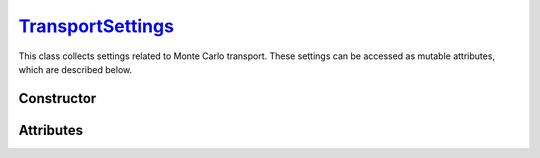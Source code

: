 .. _TransportSettings:

`TransportSettings`_
====================

This class collects settings related to Monte Carlo transport. These settings
can be accessed as mutable attributes, which are described below.


Constructor
-----------

.. py:class:: TransportSettings()

   Generates a fresh set of configuration parameters for Monte Carlo transport.
   The set will be initialised with the default values listed below.

   .. list-table::

      * - absorption
        - :python:`"Discrete"`

      * - mode
        - :python:`"Forward"`

      * - rayleigh
        - :python:`True`

      * - volume_sources
        - :python:`True`


Attributes
----------

.. py:attribute:: TransportSettings.absorption
   :type: str | None

   This attribute controls the simulation mode for absorption processes. Below
   are the possible values.

   .. list-table::

      * - :python:`"Continuous"`
        - Absorption is considered a continuous process by weighting Monte Carlo
          trajectories.

      * - :python:`"Discrete"`
        - Absorption is modelled as a discrete interaction process, resulting in
          the random termination of Monte Carlo trajectories.

      * - :python:`None`
        - Absorption is not considered.

.. py:attribute:: TransportSettings.boundary
   :type: int | None

   This attribute represents an inner geometry boundary for Monte Carlo
   transport, which is specified as a sector index, for example, in an
   :doc:`external_geometry`. The Monte Carlo transport stops whenever a
   trajectory enters the corresponding sector.

.. py:attribute:: TransportSettings.compton_method
   :type: str

   This attribute determines the sampling method for Compton collisions. Refer
   to the :py:attr:`ComptonProcess.method` section for a list of available
   values.

.. py:attribute:: TransportSettings.compton_mode
   :type: str | None

   This attribute determines the simulation mode for Compton collisions. Refer
   to the :py:attr:`ComptonProcess.mode` section for a list of available
   values.

.. py:attribute:: TransportSettings.compton_model
   :type: str

   This attribute determines the physics model for Compton collisions. Refer
   to the :py:attr:`ComptonProcess.model` section for a list of available
   values.

.. py:attribute:: TransportSettings.energy_max
   :type: float | None

   This attribute specifies the maximum energy of transported photons, if
   not :python:`None`.

.. py:attribute:: TransportSettings.energy_min
   :type: float | None

   This attribute specifies the minimum energy of transported photons, if
   not :python:`None`.

.. py:attribute:: TransportSettings.length_max
   :type: float | None

   This attribute specifies the maximum path length of transported photons, if
   not :python:`None`.

.. py:attribute:: TransportSettings.mode
   :type: str

   This flag controls the direction of flow for Monte Carlo transport. Switching
   this flag between :python:`"Backward"` and :python:`"Forward"` results in a
   default set of settings being selected. Use the :py:attr:`compton_mode
   <TransportSettings.compton_mode>` attribute instead if thinner control is
   needed.

   .. list-table::

      * - :python:`"Backward"`
        - Backward Monte Carlo transport.

      * - :python:`"Forward"`
        - Conventional (forward) Monte Carlo transport.

.. py:attribute:: TransportSettings.rayleigh
   :type: bool

   Enable (true) or disable (false) Rayleigh collisions during the Monte Carlo
   transport.

.. py:attribute:: TransportSettings.volume_sources
   :type: bool

   This flag controls whether the backward Monte Carlo transport considers
   volume sources with discrete energies or not.
